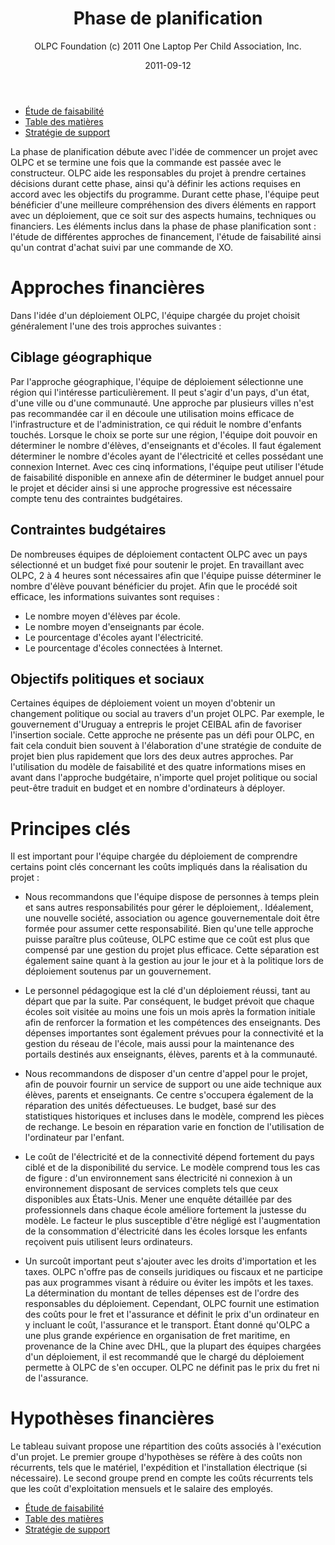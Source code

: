 #+TITLE: Phase de planification
#+AUTHOR: OLPC Foundation (c) 2011 One Laptop Per Child Association, Inc.
#+DATE: 2011-09-12
#+OPTIONS: toc:nil

#+HTML: <div class="menu">

- [[file:olpc-deployment-etude-faisabilite.org][Étude de faisabilité]]
- [[file:index.org][Table des matières]]
- [[file:olpc-deployment-guide-strategie-support.org][Stratégie de support]]

#+HTML: </div>

La phase de planification débute avec l'idée de commencer un projet avec
OLPC et se termine une fois que la commande est passée avec le
constructeur. OLPC aide les responsables du projet à prendre certaines
décisions durant cette phase, ainsi qu'à définir les actions requises en
accord avec les objectifs du programme. Durant cette phase, l'équipe peut
bénéficier d'une meilleure compréhension des divers éléments en rapport
avec un déploiement, que ce soit sur des aspects humains, techniques ou
financiers. Les éléments inclus dans la phase de phase planification sont :
l'étude de différentes approches de financement, l'étude de faisabilité
ainsi qu'un contrat d'achat suivi par une commande de XO.

[[file:~/install/git/OLPC-Deployment--community--guide/images/7_planning_phases_fr.jpg]]

* Approches financières 

Dans l'idée d'un déploiement OLPC, l'équipe chargée du projet choisit
généralement l'une des trois approches suivantes :

** Ciblage géographique 

Par l'approche géographique, l'équipe de déploiement sélectionne une région
qui l'intéresse particulièrement. Il peut s'agir d'un pays, d'un état,
d'une ville ou d'une communauté. Une approche par plusieurs villes n'est
pas recommandée car il en découle une utilisation moins efficace de
l'infrastructure et de l'administration, ce qui réduit le nombre d'enfants
touchés. Lorsque le choix se porte sur une région, l'équipe doit pouvoir en
déterminer le nombre d'élèves, d'enseignants et d'écoles. Il faut également
déterminer le nombre d'écoles ayant de l'électricité et celles possédant
une connexion Internet. Avec ces cinq informations, l'équipe peut utiliser
l'étude de faisabilité disponible en annexe afin de déterminer le budget
annuel pour le projet et décider ainsi si une approche progressive est
nécessaire compte tenu des contraintes budgétaires.

** Contraintes budgétaires 

De nombreuses équipes de déploiement contactent OLPC avec un pays
sélectionné et un budget fixé pour soutenir le projet. En travaillant avec
OLPC, 2 à 4 heures sont nécessaires afin que l'équipe puisse déterminer le
nombre d'élève pouvant bénéficier du projet. Afin que le procédé soit
efficace, les informations suivantes sont requises :

- Le nombre moyen d'élèves par école.
- Le nombre moyen d'enseignants par école.
- Le pourcentage d'écoles ayant l'électricité.
- Le pourcentage d'écoles connectées à Internet.

** Objectifs politiques et sociaux 

Certaines équipes de déploiement  voient un moyen d'obtenir un changement
politique ou social au travers d'un projet OLPC. Par exemple, le
gouvernement d'Uruguay a entrepris le projet CEIBAL afin de favoriser
l'insertion sociale. Cette approche ne présente pas un défi pour OLPC, en
fait cela conduit bien souvent à l'élaboration d'une stratégie de conduite
de projet bien plus rapidement que lors des deux autres approches. Par
l'utilisation du modèle de faisabilité et des quatre informations mises en
avant dans l'approche budgétaire, n'importe quel projet politique ou social
peut-être traduit en budget et en nombre d'ordinateurs à déployer. 

* Principes clés

Il est important pour l'équipe chargée du déploiement de comprendre
certains point clés concernant les coûts impliqués dans la réalisation du
projet :

- Nous recommandons que l'équipe dispose de personnes à temps plein et sans
  autres responsabilités pour gérer le déploiement,. Idéalement, une
  nouvelle société, association ou agence gouvernementale doit être formée
  pour assumer cette responsabilité. Bien qu'une telle approche puisse
  paraître plus coûteuse, OLPC estime que ce coût est plus que compensé par
  une gestion du projet plus efficace. Cette séparation est également saine
  quant à la gestion au jour le jour et à la politique lors de déploiement
  soutenus par un gouvernement.

- Le personnel pédagogique est la clé d'un déploiement réussi, tant au
  départ que par la suite. Par conséquent, le budget prévoit que chaque
  écoles soit visitée au moins une fois un mois après la formation initiale
  afin de renforcer la formation et les compétences des enseignants. Des
  dépenses importantes sont également prévues pour la connectivité et la
  gestion du réseau de l'école, mais aussi pour la maintenance des portails
  destinés aux enseignants, élèves, parents et à la communauté.

- Nous recommandons de disposer d'un centre d'appel pour le projet, afin de
  pouvoir fournir un service de support ou une aide technique aux élèves,
  parents et enseignants. Ce centre s'occupera également de la réparation
  des unités défectueuses. Le budget, basé sur des statistiques historiques
  et incluses dans le modèle, comprend les pièces de rechange. Le besoin en
  réparation varie en fonction de l'utilisation de l'ordinateur par
  l'enfant.

- Le coût de l'électricité et de la connectivité dépend fortement du pays
  ciblé et de la disponibilité du service. Le modèle comprend tous les cas
  de figure : d'un environnement sans électricité ni connexion à un
  environnement disposant de services complets tels que ceux disponibles
  aux États-Unis. Mener une enquête détaillée par des professionnels dans
  chaque école améliore fortement la justesse du modèle. Le facteur le plus
  susceptible d'être négligé est l'augmentation de la consommation
  d'électricité dans les écoles lorsque les enfants reçoivent puis
  utilisent leurs ordinateurs.

- Un surcoût important peut s'ajouter avec les droits d'importation et les
  taxes. OLPC n'offre pas de conseils juridiques ou fiscaux et ne participe
  pas aux programmes visant à réduire ou éviter les impôts et les taxes. La
  détermination du montant de telles dépenses est de l'ordre des
  responsables du déploiement. Cependant, OLPC fournit une estimation des
  coûts pour le fret et l'assurance et définit le prix d'un ordinateur en y
  incluant le coût, l'assurance et le transport. Étant donné qu'OLPC a une
  plus grande expérience en organisation de fret maritime, en provenance de
  la Chine avec DHL, que la plupart des équipes chargées d'un déploiement,
  il est recommandé que le chargé du déploiement permette à OLPC de s'en
  occuper. OLPC ne définit pas le prix du fret ni de l'assurance.

* Hypothèses financières 

#+index: Finance!Hypothèses

Le tableau suivant propose une répartition des coûts associés à l'exécution
d'un projet. Le premier groupe d'hypothèses se réfère à des coûts non
récurrents, tels que le matériel, l'expédition et l'installation électrique
(si nécessaire). Le second groupe prend en compte les coûts récurrents tels
que les coût d'exploitation mensuels et le salaire des employés.

[[file:~/install/git/OLPC-Deployment--community--guide/images/8_financial_assumptions.jpg]]

#+HTML: <div class="menu">

- [[file:olpc-deployment-etude-faisabilite.org][Étude de faisabilité]]
- [[file:index.org][Table des matières]]
- [[file:olpc-deployment-guide-strategie-support.org][Stratégie de support]]

#+HTML: </div>
